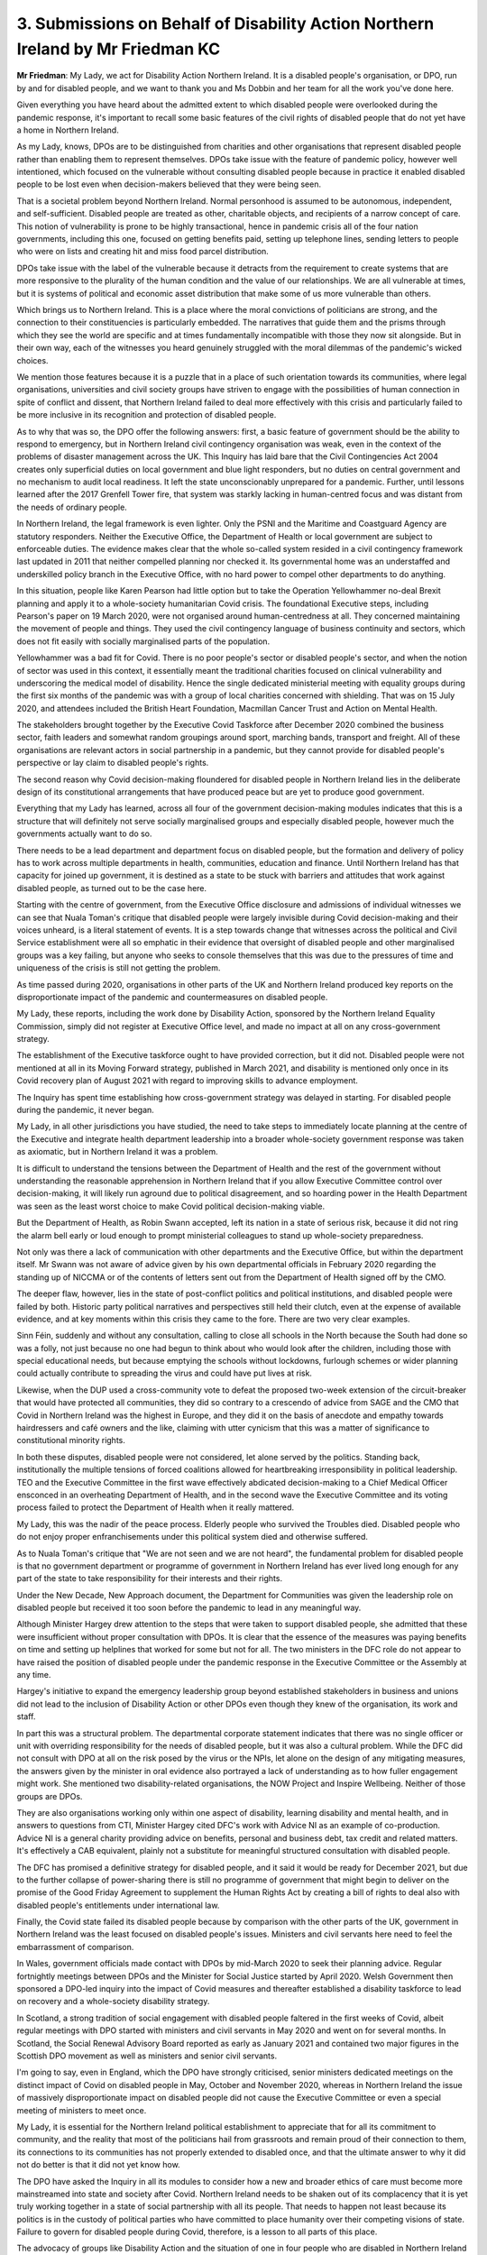 3. Submissions on Behalf of Disability Action Northern Ireland by Mr Friedman KC
================================================================================

**Mr Friedman**: My Lady, we act for Disability Action Northern Ireland. It is a disabled people's organisation, or DPO, run by and for disabled people, and we want to thank you and Ms Dobbin and her team for all the work you've done here.

Given everything you have heard about the admitted extent to which disabled people were overlooked during the pandemic response, it's important to recall some basic features of the civil rights of disabled people that do not yet have a home in Northern Ireland.

As my Lady, knows, DPOs are to be distinguished from charities and other organisations that represent disabled people rather than enabling them to represent themselves. DPOs take issue with the feature of pandemic policy, however well intentioned, which focused on the vulnerable without consulting disabled people because in practice it enabled disabled people to be lost even when decision-makers believed that they were being seen.

That is a societal problem beyond Northern Ireland. Normal personhood is assumed to be autonomous, independent, and self-sufficient. Disabled people are treated as other, charitable objects, and recipients of a narrow concept of care. This notion of vulnerability is prone to be highly transactional, hence in pandemic crisis all of the four nation governments, including this one, focused on getting benefits paid, setting up telephone lines, sending letters to people who were on lists and creating hit and miss food parcel distribution.

DPOs take issue with the label of the vulnerable because it detracts from the requirement to create systems that are more responsive to the plurality of the human condition and the value of our relationships. We are all vulnerable at times, but it is systems of political and economic asset distribution that make some of us more vulnerable than others.

Which brings us to Northern Ireland. This is a place where the moral convictions of politicians are strong, and the connection to their constituencies is particularly embedded. The narratives that guide them and the prisms through which they see the world are specific and at times fundamentally incompatible with those they now sit alongside. But in their own way, each of the witnesses you heard genuinely struggled with the moral dilemmas of the pandemic's wicked choices.

We mention those features because it is a puzzle that in a place of such orientation towards its communities, where legal organisations, universities and civil society groups have striven to engage with the possibilities of human connection in spite of conflict and dissent, that Northern Ireland failed to deal more effectively with this crisis and particularly failed to be more inclusive in its recognition and protection of disabled people.

As to why that was so, the DPO offer the following answers: first, a basic feature of government should be the ability to respond to emergency, but in Northern Ireland civil contingency organisation was weak, even in the context of the problems of disaster management across the UK. This Inquiry has laid bare that the Civil Contingencies Act 2004 creates only superficial duties on local government and blue light responders, but no duties on central government and no mechanism to audit local readiness. It left the state unconscionably unprepared for a pandemic. Further, until lessons learned after the 2017 Grenfell Tower fire, that system was starkly lacking in human-centred focus and was distant from the needs of ordinary people.

In Northern Ireland, the legal framework is even lighter. Only the PSNI and the Maritime and Coastguard Agency are statutory responders. Neither the Executive Office, the Department of Health or local government are subject to enforceable duties. The evidence makes clear that the whole so-called system resided in a civil contingency framework last updated in 2011 that neither compelled planning nor checked it. Its governmental home was an understaffed and underskilled policy branch in the Executive Office, with no hard power to compel other departments to do anything.

In this situation, people like Karen Pearson had little option but to take the Operation Yellowhammer no-deal Brexit planning and apply it to a whole-society humanitarian Covid crisis. The foundational Executive steps, including Pearson's paper on 19 March 2020, were not organised around human-centredness at all. They concerned maintaining the movement of people and things. They used the civil contingency language of business continuity and sectors, which does not fit easily with socially marginalised parts of the population.

Yellowhammer was a bad fit for Covid. There is no poor people's sector or disabled people's sector, and when the notion of sector was used in this context, it essentially meant the traditional charities focused on clinical vulnerability and underscoring the medical model of disability. Hence the single dedicated ministerial meeting with equality groups during the first six months of the pandemic was with a group of local charities concerned with shielding. That was on 15 July 2020, and attendees included the British Heart Foundation, Macmillan Cancer Trust and Action on Mental Health.

The stakeholders brought together by the Executive Covid Taskforce after December 2020 combined the business sector, faith leaders and somewhat random groupings around sport, marching bands, transport and freight. All of these organisations are relevant actors in social partnership in a pandemic, but they cannot provide for disabled people's perspective or lay claim to disabled people's rights.

The second reason why Covid decision-making floundered for disabled people in Northern Ireland lies in the deliberate design of its constitutional arrangements that have produced peace but are yet to produce good government.

Everything that my Lady has learned, across all four of the government decision-making modules indicates that this is a structure that will definitely not serve socially marginalised groups and especially disabled people, however much the governments actually want to do so.

There needs to be a lead department and department focus on disabled people, but the formation and delivery of policy has to work across multiple departments in health, communities, education and finance. Until Northern Ireland has that capacity for joined up government, it is destined as a state to be stuck with barriers and attitudes that work against disabled people, as turned out to be the case here.

Starting with the centre of government, from the Executive Office disclosure and admissions of individual witnesses we can see that Nuala Toman's critique that disabled people were largely invisible during Covid decision-making and their voices unheard, is a literal statement of events. It is a step towards change that witnesses across the political and Civil Service establishment were all so emphatic in their evidence that oversight of disabled people and other marginalised groups was a key failing, but anyone who seeks to console themselves that this was due to the pressures of time and uniqueness of the crisis is still not getting the problem.

As time passed during 2020, organisations in other parts of the UK and Northern Ireland produced key reports on the disproportionate impact of the pandemic and countermeasures on disabled people.

My Lady, these reports, including the work done by Disability Action, sponsored by the Northern Ireland Equality Commission, simply did not register at Executive Office level, and made no impact at all on any cross-government strategy.

The establishment of the Executive taskforce ought to have provided correction, but it did not. Disabled people were not mentioned at all in its Moving Forward strategy, published in March 2021, and disability is mentioned only once in its Covid recovery plan of August 2021 with regard to improving skills to advance employment.

The Inquiry has spent time establishing how cross-government strategy was delayed in starting. For disabled people during the pandemic, it never began.

My Lady, in all other jurisdictions you have studied, the need to take steps to immediately locate planning at the centre of the Executive and integrate health department leadership into a broader whole-society government response was taken as axiomatic, but in Northern Ireland it was a problem.

It is difficult to understand the tensions between the Department of Health and the rest of the government without understanding the reasonable apprehension in Northern Ireland that if you allow Executive Committee control over decision-making, it will likely run aground due to political disagreement, and so hoarding power in the Health Department was seen as the least worst choice to make Covid political decision-making viable.

But the Department of Health, as Robin Swann accepted, left its nation in a state of serious risk, because it did not ring the alarm bell early or loud enough to prompt ministerial colleagues to stand up whole-society preparedness.

Not only was there a lack of communication with other departments and the Executive Office, but within the department itself. Mr Swann was not aware of advice given by his own departmental officials in February 2020 regarding the standing up of NICCMA or of the contents of letters sent out from the Department of Health signed off by the CMO.

The deeper flaw, however, lies in the state of post-conflict politics and political institutions, and disabled people were failed by both. Historic party political narratives and perspectives still held their clutch, even at the expense of available evidence, and at key moments within this crisis they came to the fore. There are two very clear examples.

Sinn Féin, suddenly and without any consultation, calling to close all schools in the North because the South had done so was a folly, not just because no one had begun to think about who would look after the children, including those with special educational needs, but because emptying the schools without lockdowns, furlough schemes or wider planning could actually contribute to spreading the virus and could have put lives at risk.

Likewise, when the DUP used a cross-community vote to defeat the proposed two-week extension of the circuit-breaker that would have protected all communities, they did so contrary to a crescendo of advice from SAGE and the CMO that Covid in Northern Ireland was the highest in Europe, and they did it on the basis of anecdote and empathy towards hairdressers and café owners and the like, claiming with utter cynicism that this was a matter of significance to constitutional minority rights.

In both these disputes, disabled people were not considered, let alone served by the politics. Standing back, institutionally the multiple tensions of forced coalitions allowed for heartbreaking irresponsibility in political leadership. TEO and the Executive Committee in the first wave effectively abdicated decision-making to a Chief Medical Officer ensconced in an overheating Department of Health, and in the second wave the Executive Committee and its voting process failed to protect the Department of Health when it really mattered.

My Lady, this was the nadir of the peace process. Elderly people who survived the Troubles died. Disabled people who do not enjoy proper enfranchisements under this political system died and otherwise suffered.

As to Nuala Toman's critique that "We are not seen and we are not heard", the fundamental problem for disabled people is that no government department or programme of government in Northern Ireland has ever lived long enough for any part of the state to take responsibility for their interests and their rights.

Under the New Decade, New Approach document, the Department for Communities was given the leadership role on disabled people but received it too soon before the pandemic to lead in any meaningful way.

Although Minister Hargey drew attention to the steps that were taken to support disabled people, she admitted that these were insufficient without proper consultation with DPOs. It is clear that the essence of the measures was paying benefits on time and setting up helplines that worked for some but not for all. The two ministers in the DFC role do not appear to have raised the position of disabled people under the pandemic response in the Executive Committee or the Assembly at any time.

Hargey's initiative to expand the emergency leadership group beyond established stakeholders in business and unions did not lead to the inclusion of Disability Action or other DPOs even though they knew of the organisation, its work and staff.

In part this was a structural problem. The departmental corporate statement indicates that there was no single officer or unit with overriding responsibility for the needs of disabled people, but it was also a cultural problem. While the DFC did not consult with DPO at all on the risk posed by the virus or the NPIs, let alone on the design of any mitigating measures, the answers given by the minister in oral evidence also portrayed a lack of understanding as to how fuller engagement might work. She mentioned two disability-related organisations, the NOW Project and Inspire Wellbeing. Neither of those groups are DPOs.

They are also organisations working only within one aspect of disability, learning disability and mental health, and in answers to questions from CTI, Minister Hargey cited DFC's work with Advice NI as an example of co-production. Advice NI is a general charity providing advice on benefits, personal and business debt, tax credit and related matters. It's effectively a CAB equivalent, plainly not a substitute for meaningful structured consultation with disabled people.

The DFC has promised a definitive strategy for disabled people, and it said it would be ready for December 2021, but due to the further collapse of power-sharing there is still no programme of government that might begin to deliver on the promise of the Good Friday Agreement to supplement the Human Rights Act by creating a bill of rights to deal also with disabled people's entitlements under international law.

Finally, the Covid state failed its disabled people because by comparison with the other parts of the UK, government in Northern Ireland was the least focused on disabled people's issues. Ministers and civil servants here need to feel the embarrassment of comparison.

In Wales, government officials made contact with DPOs by mid-March 2020 to seek their planning advice. Regular fortnightly meetings between DPOs and the Minister for Social Justice started by April 2020. Welsh Government then sponsored a DPO-led inquiry into the impact of Covid measures and thereafter established a disability taskforce to lead on recovery and a whole-society disability strategy.

In Scotland, a strong tradition of social engagement with disabled people faltered in the first weeks of Covid, albeit regular meetings with DPO started with ministers and civil servants in May 2020 and went on for several months. In Scotland, the Social Renewal Advisory Board reported as early as January 2021 and contained two major figures in the Scottish DPO movement as well as ministers and senior civil servants.

I'm going to say, even in England, which the DPO have strongly criticised, senior ministers dedicated meetings on the distinct impact of Covid on disabled people in May, October and November 2020, whereas in Northern Ireland the issue of massively disproportionate impact on disabled people did not cause the Executive Committee or even a special meeting of ministers to meet once.

My Lady, it is essential for the Northern Ireland political establishment to appreciate that for all its commitment to community, and the reality that most of the politicians hail from grassroots and remain proud of their connection to them, its connections to its communities has not properly extended to disabled once, and that the ultimate answer to why it did not do better is that it did not yet know how.

The DPO have asked the Inquiry in all its modules to consider how a new and broader ethics of care must become more mainstreamed into state and society after Covid. Northern Ireland needs to be shaken out of its complacency that it is yet truly working together in a state of social partnership with all its people. That needs to happen not least because its politics is in the custody of political parties who have committed to place humanity over their competing visions of state. Failure to govern for disabled people during Covid, therefore, is a lesson to all parts of this place.

The advocacy of groups like Disability Action and the situation of one in four people who are disabled in Northern Ireland needs to be a key part of the continuing post-conflict transition. The "post" in the post-conflict requires recognition that there is a plurality of communities in Northern Ireland, not just Nationalists and Unionists, but as yet the mechanisms and the dominant political narratives have been insufficient to govern for them.

My Lady, where that leaves us is that it is time for this public inquiry, engaged as it is with the fate of disabled people and other marginalised groups, to challenge the insularity and irresponsibility of the way that this place can be governed, because it doesn't have to be this way, and those in power who care about it can make it change.

Thank you.

**Lady Hallett**: Thank you very much indeed, Mr Friedman, I'm very grateful.

I shall return at 11.40.

*(11.22 am)*

*(A short break)*

*(11.40 am)*

**Lady Hallett**: Ms Anyadike-Danes.

